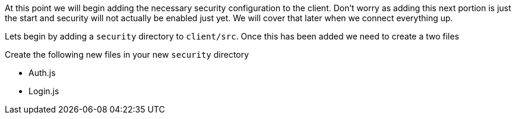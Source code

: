 At this point we will begin adding the necessary security configuration to the client. Don't
worry as adding this next portion is just the start and security will not actually be enabled
just yet. We will cover that later when we connect everything up.

Lets begin by adding a `security` directory to `client/src`. Once this has been added we need
to create a two files

Create the following new files in your new `security` directory

- Auth.js
- Login.js